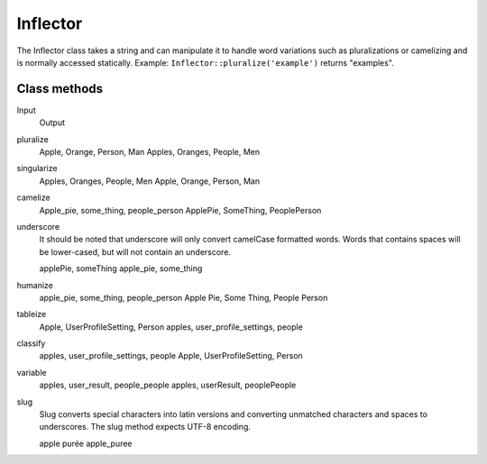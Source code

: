 Inflector
#########

The Inflector class takes a string and can manipulate it to handle
word variations such as pluralizations or camelizing and is
normally accessed statically. Example:
``Inflector::pluralize('example')`` returns "examples".

Class methods
=============

Input
	Output
pluralize
	Apple, Orange, Person, Man
	Apples, Oranges, People, Men
singularize
	Apples, Oranges, People, Men
	Apple, Orange, Person, Man
camelize
	Apple\_pie, some\_thing, people\_person
	ApplePie, SomeThing, PeoplePerson
underscore
	It should be noted that underscore will only convert camelCase
	formatted words. Words that contains spaces will be lower-cased,
	but will not contain an underscore.
	
	applePie, someThing
	apple\_pie, some\_thing
humanize
	apple\_pie, some\_thing, people\_person
	Apple Pie, Some Thing, People Person
tableize
	Apple, UserProfileSetting, Person
	apples, user\_profile\_settings, people
classify
	apples, user\_profile\_settings, people
	Apple, UserProfileSetting, Person
variable
	apples, user\_result, people\_people
	apples, userResult, peoplePeople
slug
	Slug converts special characters into latin versions and converting
	unmatched characters and spaces to underscores. The slug method
	expects UTF-8 encoding.
	
	apple purée
	apple\_puree


.. todo::

	Add how to customize inflections, add slug mappings.